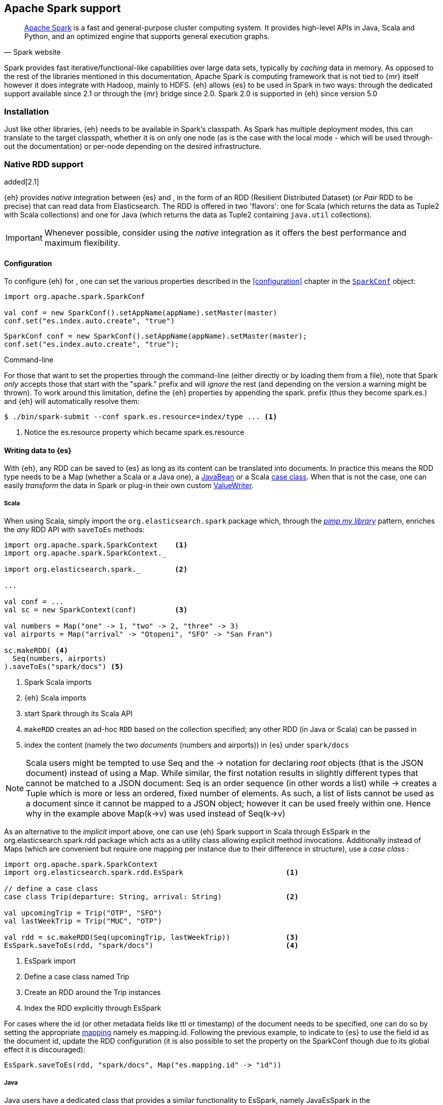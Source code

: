 [[spark]]
== Apache Spark support

[quote, Spark website]
____
http://spark.apache.org[Apache Spark] is a fast and general-purpose cluster computing system. It provides high-level APIs in Java, Scala and Python, and an optimized engine that supports general execution graphs.
____
Spark provides fast iterative/functional-like capabilities over large data sets, typically by _caching_ data in memory. As opposed to the rest of the libraries mentioned in this documentation, Apache Spark is computing framework that is not tied to {mr} itself however it does integrate with Hadoop, mainly to HDFS.
{eh} allows {es} to be used in Spark in two ways: through the dedicated support available since 2.1 or through the {mr} bridge since 2.0. Spark 2.0 is supported in {eh} since version 5.0

[[spark-installation]]
[float]
=== Installation

Just like other libraries, {eh} needs to be available in Spark's classpath. As Spark has multiple deployment modes, this can translate to the target classpath, whether it is on only one node (as is the case with the local mode - which will be used through-out the documentation) or per-node depending on the desired infrastructure.

[[spark-native]]
=== Native RDD support

added[2.1]

{eh} provides _native_ integration between {es} and {sp}, in the form of an +RDD+ (Resilient Distributed Dataset) (or _Pair_ +RDD+ to be precise) that can read data from Elasticsearch. The +RDD+ is offered in two 'flavors': one for Scala (which returns the data as +Tuple2+ with Scala collections) and one for Java (which returns the data as +Tuple2+ containing `java.util` collections).

IMPORTANT: Whenever possible, consider using the _native_ integration as it offers the best performance and maximum flexibility.

[[spark-native-cfg]]
[float]
==== Configuration

To configure {eh} for {sp}, one can set the various properties described in the <<configuration>> chapter in the http://spark.apache.org/docs/1.6.2/programming-guide.html#initializing-spark[`SparkConf`] object:

[source,scala]
----
import org.apache.spark.SparkConf

val conf = new SparkConf().setAppName(appName).setMaster(master)
conf.set("es.index.auto.create", "true")
----

[source,java]
----
SparkConf conf = new SparkConf().setAppName(appName).setMaster(master);
conf.set("es.index.auto.create", "true");
----

.Command-line

For those that want to set the properties through the command-line (either directly or by loading them from a file), note that Spark _only_ accepts those that start with the "spark." prefix and will _ignore_ the rest (and depending on the version a warning might be thrown). To work around this limitation, define the {eh} properties by appending the +spark.+ prefix (thus they become +spark.es.+) and {eh} will automatically resolve them:

[source, bash]
----
$ ./bin/spark-submit --conf spark.es.resource=index/type ... <1>
----

<1> Notice the +es.resource+ property which became +spark.es.resource+

[float]
[[spark-write]]
==== Writing data to {es}

With {eh}, any +RDD+ can be saved to {es} as long as its content can be translated into documents. In practice this means the +RDD+ type needs to be a +Map+ (whether a Scala or a Java one), a http://docs.oracle.com/javase/tutorial/javabeans/[+JavaBean+] or a Scala http://docs.scala-lang.org/tutorials/tour/case-classes.html[case class]. When that is not the case, one can easily _transform_ the data
in Spark or plug-in their own custom <<configuration-serialization,+ValueWriter+>>.

[float]
[[spark-write-scala]]
===== Scala

When using Scala, simply import the `org.elasticsearch.spark` package which, through the http://www.artima.com/weblogs/viewpost.jsp?thread=179766[__pimp my library__] pattern, enriches the  _any_ +RDD+ API with `saveToEs` methods:

[source,scala]
----
import org.apache.spark.SparkContext    <1>
import org.apache.spark.SparkContext._

import org.elasticsearch.spark._        <2>

...

val conf = ...
val sc = new SparkContext(conf)         <3>

val numbers = Map("one" -> 1, "two" -> 2, "three" -> 3)
val airports = Map("arrival" -> "Otopeni", "SFO" -> "San Fran")

sc.makeRDD( <4>
  Seq(numbers, airports)
).saveToEs("spark/docs") <5>
----

<1> Spark Scala imports
<2> {eh} Scala imports
<3> start Spark through its Scala API
<4> `makeRDD` creates an ad-hoc `RDD` based on the collection specified; any other +RDD+ (in Java or Scala) can be passed in
<5> index the content (namely the two _documents_ (numbers and airports)) in {es} under `spark/docs`

NOTE: Scala users might be tempted to use +Seq+ and the +->+ notation for declaring _root_ objects (that is the JSON document) instead of using a +Map+. While similar, the first notation results in slightly different types that cannot be matched to a JSON document: +Seq+ is an order sequence (in other words a list) while +->+ creates a +Tuple+ which is more or less an ordered, fixed number of elements. As such, a list of lists cannot be used as a document since it cannot be mapped to a JSON object; however it can be used freely within one. Hence why in the example above ++Map(k->v)++ was used instead of ++Seq(k->v)++

As an alternative to the _implicit_ import above, one can use {eh} Spark support in Scala through +EsSpark+ in the +org.elasticsearch.spark.rdd+ package which acts as a utility class allowing explicit method invocations. Additionally instead of ++Map++s (which are convenient but require one mapping per instance due to their difference in structure), use a __case class__ :

[source,scala]
----
import org.apache.spark.SparkContext
import org.elasticsearch.spark.rdd.EsSpark                        <1>

// define a case class
case class Trip(departure: String, arrival: String)               <2>

val upcomingTrip = Trip("OTP", "SFO")
val lastWeekTrip = Trip("MUC", "OTP")

val rdd = sc.makeRDD(Seq(upcomingTrip, lastWeekTrip))             <3>
EsSpark.saveToEs(rdd, "spark/docs")                               <4>
----

<1> +EsSpark+ import
<2> Define a case class named +Trip+
<3> Create an +RDD+ around the +Trip+ instances
<4> Index the +RDD+ explicitly through +EsSpark+

For cases where the id (or other metadata fields like +ttl+ or +timestamp+) of the document needs to be specified, one can do so by setting the appropriate <<cfg-mapping, mapping>> namely +es.mapping.id+. Following the previous example, to indicate to {es} to use the field +id+ as the document id, update the +RDD+ configuration (it is also possible to set the property on the +SparkConf+ though due to its global effect it is discouraged):

[source,scala]
----
EsSpark.saveToEs(rdd, "spark/docs", Map("es.mapping.id" -> "id"))
----

[float]
[[spark-write-java]]
===== Java

Java users have a dedicated class that provides a similar functionality to +EsSpark+, namely +JavaEsSpark+ in the +org.elasticsearch.spark.rdd.api.java+ (a package similar to Spark's https://spark.apache.org/docs/1.0.1/api/java/index.html?org/apache/spark/api/java/package-summary.html[Java API]):

[source,java]
----
import org.apache.spark.api.java.JavaSparkContext;                              <1>
import org.apache.spark.api.java.JavaRDD;
import org.apache.spark.SparkConf;

import org.elasticsearch.spark.rdd.api.java.JavaEsSpark;                        <2>
...

SparkConf conf = ...
JavaSparkContext jsc = new JavaSparkContext(conf);                              <3>

Map<String, ?> numbers = ImmutableMap.of("one", 1, "two", 2);                   <4>
Map<String, ?> airports = ImmutableMap.of("OTP", "Otopeni", "SFO", "San Fran");

JavaRDD<Map<String, ?>> javaRDD = jsc.parallelize(ImmutableList.of(numbers, airports));<5>
JavaEsSpark.saveToEs(javaRDD, "spark/docs");                                    <6>
----

<1> Spark Java imports
<2> {eh} Java imports
<3> start Spark through its Java API
<4> to simplify the example, use https://code.google.com/p/guava-libraries/[Guava](a dependency of Spark) +Immutable+* methods for simple +Map+, +List+ creation
<5> create a simple +RDD+ over the two collections; any other +RDD+ (in Java or Scala) can be passed in
<6> index the content (namely the two _documents_ (numbers and airports)) in {es} under `spark/docs`

The code can be further simplified by using Java 5 _static_ imports. Additionally, the +Map+ (who's mapping is dynamic due to its _loose_ structure) can be replaced with a +JavaBean+:

[source,java]
----
public class TripBean implements Serializable {
   private String departure, arrival;

   public TripBean(String departure, String arrival) {
       setDeparture(departure);
       setArrival(arrival);
   }

   public TripBean() {}

   public String getDeparture() { return departure; }
   public String getArrival() { return arrival; }
   public void setDeparture(String dep) { departure = dep; }
   public void setArrival(String arr) { arrival = arr; }
}
----

[source,java]
----
import static org.elasticsearch.spark.rdd.api.java.JavaEsSpark;                <1>
...

TripBean upcoming = new TripBean("OTP", "SFO");
TripBean lastWeek = new TripBean("MUC", "OTP");

JavaRDD<TripBean> javaRDD = jsc.parallelize(
                            ImmutableList.of(upcoming, lastWeek));        <2>
saveToEs(javaRDD, "spark/docs");                                          <3>
----

<1> statically import +JavaEsSpark+
<2> define an +RDD+ containing +TripBean+ instances (+TripBean+ is a +JavaBean+)
<3> call +saveToEs+ method without having to type +JavaEsSpark+ again


Setting the document id (or other metadata fields like +ttl+ or +timestamp+) is similar to its Scala counterpart, though potentially a bit more verbose depending on whether you are using the JDK classes or some other utilities (like Guava):

[source,java]
----
JavaEsSpark.saveToEs(javaRDD, "spark/docs", ImmutableMap.of("es.mapping.id", "id"));
----

[float]
[[spark-write-json]]
==== Writing existing JSON to {es}

For cases where the data in the `RDD` is already in JSON, {eh} allows direct indexing _without_ applying any transformation; the data is taken as is and sent directly to {es}. As such, in this case, {eh} expects either an +RDD+
containing +String+ or byte arrays (+byte[]+/+Array[Byte]+), assuming each entry represents a JSON document. If the +RDD+ does not have the proper signature, the +saveJsonToEs+ methods cannot be applied (in Scala they will not be available).

[float]
[[spark-write-json-scala]]
===== Scala

[source,scala]
----
val json1 = """{"reason" : "business", "airport" : "SFO"}"""      <1>
val json2 = """{"participants" : 5, "airport" : "OTP"}"""

new SparkContext(conf).makeRDD(Seq(json1, json2))
                      .saveJsonToEs("spark/json-trips") <2>
----

<1> example of an entry within the +RDD+ - the JSON is _written_ as is, without any transformation, it should not contains breakline character like \n or \r\n
<2> index the JSON data through the dedicated +saveJsonToEs+ method

[float]
[[spark-write-json-java]]
===== Java

[source,java]
----
String json1 = "{\"reason\" : \"business\",\"airport\" : \"SFO\"}";  <1>
String json2 = "{\"participants\" : 5,\"airport\" : \"OTP\"}";

JavaSparkContext jsc = ...
JavaRDD<String> stringRDD = jsc.parallelize(ImmutableList.of(json1, json2)); <2>
JavaEsSpark.saveJsonToEs(stringRDD, "spark/json-trips");             <3>
----

<1> example of an entry within the +RDD+ - the JSON is _written_ as is, without any transformation, it should not contains breakline character like \n or \r\n
<2> notice the +RDD<String>+ signature
<3> index the JSON data through the dedicated +saveJsonToEs+ method

[float]
[[spark-write-dyn]]
==== Writing to dynamic/multi-resources

For cases when the data being written to {es} needs to be indexed under different buckets (based on the data content) one can use the `es.resource.write` field which accepts a pattern that is resolved from the document content, at runtime. Following the aforementioned <<cfg-multi-writes,media example>>, one could configure it as follows:

[float]
[[spark-write-dyn-scala]]
===== Scala

[source,scala]
----
val game = Map(
  "media_type"->"game", <1>
      "title" -> "FF VI",
       "year" -> "1994")
val book = Map("media_type" -> "book","title" -> "Harry Potter","year" -> "2010")
val cd = Map("media_type" -> "music","title" -> "Surfing With The Alien")

sc.makeRDD(Seq(game, book, cd)).saveToEs("my-collection-{media_type}/doc")  <2>
----

<1> Document _key_ used for splitting the data. Any field can be declared (but make sure it is available in all documents)
<2> Save each object based on its resource pattern, in this example based on +media_type+

For each document/object about to be written, {eh} will extract the +media_type+ field and use its value to determine the target resource.

[float]
[[spark-write-dyn-java]]
===== Java

As expected, things in Java are strikingly similar:

[source,java]
----
Map<String, ?> game =
  ImmutableMap.of("media_type", "game", "title", "FF VI", "year", "1994");
Map<String, ?> book = ...
Map<String, ?> cd = ...

JavaRDD<Map<String, ?>> javaRDD =
                jsc.parallelize(ImmutableList.of(game, book, cd));
saveToEs(javaRDD, "my-collection-{media_type}/doc");  <1>
----

<1> Save each object based on its resource pattern, +media_type+ in this example

[float]
[[spark-write-meta]]
==== Handling document metadata

{es} allows each document to have its own {ref}/mapping-fields.html[metadata]. As explained above, through the various <<cfg-mapping, mapping>> options one can customize these parameters so that their values are extracted from their belonging document. Further more, one can even include/exclude what parts of the data are sent back to {es}. In Spark, {eh} extends this functionality allowing metadata to be supplied _outside_ the document itself through the use of http://spark.apache.org/docs/latest/programming-guide.html#working-with-key-value-pairs[_pair_ ++RDD++s].
In other words, for ++RDD++s containing a key-value tuple, the metadata can be extracted from the key and the value used as the document source.

The metadata is described through the +Metadata+ Java http://docs.oracle.com/javase/tutorial/java/javaOO/enum.html[enum] within +org.elasticsearch.spark.rdd+ package which identifies its type - +id+, +ttl+, +version+, etc...
Thus an +RDD+ keys can be a +Map+ containing the +Metadata+ for each document and its associated values. If +RDD+ key is not of type +Map+, {eh} will consider the object as representing the document id and use it accordingly.
This sounds more complicated than it is, so let us see some examples.

[float]
[[spark-write-meta-scala]]
===== Scala

Pair ++RDD++s, or simply put ++RDD++s with the signature +RDD[(K,V)]+ can take advantage of the +saveToEsWithMeta+ methods that are available either through the _implicit_ import of +org.elasticsearch.spark+ package or +EsSpark+ object.
To manually specify the id for each document, simply pass in the +Object+ (not of type +Map+) in your +RDD+:

[source,scala]
----
val otp = Map("iata" -> "OTP", "name" -> "Otopeni")
val muc = Map("iata" -> "MUC", "name" -> "Munich")
val sfo = Map("iata" -> "SFO", "name" -> "San Fran")

// instance of SparkContext
val sc = ...

val airportsRDD = <1>
  sc.makeRDD(Seq((1, otp), (2, muc), (3, sfo)))  <2>
airportsRDD.saveToEsWithMeta("airports/2015")    <3>
----

<1> +airportsRDD+ is a __key-value__ pair +RDD+; it is created from a +Seq+ of ++tuple++s
<2> The key of each tuple within the +Seq+ represents the _id_ of its associated value/document; in other words, document +otp+ has id +1+, +muc+ +2+ and +sfo+ +3+
<3> Since +airportsRDD+ is a pair +RDD+, it has the +saveToEsWithMeta+ method available. This tells {eh} to pay special attention to the +RDD+ keys and use them as metadata, in this case as document ids. If +saveToEs+ would have been used instead, then {eh} would consider the +RDD+ tuple, that is both the key and the value, as part of the document.

When more than just the id needs to be specified, one should use a +scala.collection.Map+ with keys of type +org.elasticsearch.spark.rdd.Metadata+:

[source,scala]
----
import org.elasticsearch.spark.rdd.Metadata._          <1>

val otp = Map("iata" -> "OTP", "name" -> "Otopeni")
val muc = Map("iata" -> "MUC", "name" -> "Munich")
val sfo = Map("iata" -> "SFO", "name" -> "San Fran")

// metadata for each document
// note it's not required for them to have the same structure
val otpMeta = Map(ID -> 1, TTL -> "3h")                <2>
val mucMeta = Map(ID -> 2, VERSION -> "23")            <3>
val sfoMeta = Map(ID -> 3)                             <4>

// instance of SparkContext
val sc = ...

val airportsRDD = sc.makeRDD( <5>
  Seq((otpMeta, otp), (mucMeta, muc), (sfoMeta, sfo)))
airportsRDD.saveToEsWithMeta("airports/2015") <6>
----

<1> Import the +Metadata+ enum
<2> The metadata used for +otp+ document. In this case, +ID+ with a value of 1 and +TTL+ with a value of +3h+
<3> The metadata used for +muc+ document. In this case, +ID+ with a value of 2 and +VERSION+ with a value of +23+
<4> The metadata used for +sfo+ document. In this case, +ID+ with a value of 3
<5> The metadata and the documents are assembled into a _pair_ +RDD+
<6> The +RDD+ is saved accordingly using the +saveToEsWithMeta+ method

[float]
[[spark-write-meta-java]]
===== Java

In a similar fashion, on the Java side, +JavaEsSpark+ provides +saveToEsWithMeta+ methods that are applied to +JavaPairRDD+ (the equivalent in Java of +RDD[(K,V)]+). Thus to save documents based on their ids one can use:

[source,java]
----
import org.elasticsearch.spark.rdd.api.java.JavaEsSpark;

// data to be saved
Map<String, ?> otp = ImmutableMap.of("iata", "OTP", "name", "Otopeni");
Map<String, ?> jfk = ImmutableMap.of("iata", "JFK", "name", "JFK NYC");

JavaSparkContext jsc = ...

// create a pair RDD between the id and the docs
JavaPairRDD<?, ?> pairRdd = jsc.parallelizePairs(ImmutableList.of( <1>
        new Tuple2<Object, Object>(1, otp),          <2>
        new Tuple2<Object, Object>(2, jfk)));        <3>
JavaEsSpark.saveToEsWithMeta(pairRDD, target);       <4>
----

<1> Create a +JavaPairRDD+ by using Scala +Tuple2+ class wrapped around the document id and the document itself
<2> Tuple for the first document wrapped around the id (+1+) and the doc (+otp+) itself
<3> Tuple for the second document wrapped around the id (+2+) and +jfk+
<4> The +JavaPairRDD+ is saved accordingly using the keys as a id and the values as documents

When more than just the id needs to be specified, one can choose to use a +java.util.Map+ populated with keys of type +org.elasticsearch.spark.rdd.Metadata+:

[source,java]
----
import org.elasticsearch.spark.rdd.api.java.JavaEsSpark;
import org.elasticsearch.spark.rdd.Metadata;          <1>

import static org.elasticsearch.spark.rdd.Metadata.*; <2>

// data to be saved
Map<String, ?> otp = ImmutableMap.of("iata", "OTP", "name", "Otopeni");
Map<String, ?> sfo = ImmutableMap.of("iata", "SFO", "name", "San Fran");

// metadata for each document
// note it's not required for them to have the same structure
Map<Metadata, Object> otpMeta = ImmutableMap.<Metadata, Object>of(ID, 1, TTL, "1d"); <3>
Map<Metadata, Object> sfoMeta = ImmutableMap.<Metadata, Object> of(ID, "2", VERSION, "23"); <4>

JavaSparkContext jsc = ...

// create a pair RDD between the id and the docs
JavaPairRDD<?, ?> pairRdd = jsc.parallelizePairs<(ImmutableList.of(
        new Tuple2<Object, Object>(otpMeta, otp),    <5>
        new Tuple2<Object, Object>(sfoMeta, sfo)));  <6>
JavaEsSpark.saveToEsWithMeta(pairRDD, target);       <7>
----

<1> +Metadata+ +enum+ describing the document metadata that can be declared
<2> static import for the +enum+ to refer to its values in short format (+ID+, +TTL+, etc...)
<3> Metadata for +otp+ document
<4> Metadata for +sfo+ document
<5> Tuple between +otp+ (as the value) and its metadata (as the key)
<6> Tuple associating +sfo+ and its metadata
<7> +saveToEsWithMeta+ invoked over the +JavaPairRDD+ containing documents and their respective metadata

[[spark-read]]
[float]
==== Reading data from {es}

For reading, one should define the {es} +RDD+ that _streams_ data from {es} to Spark.

[float]
[[spark-read-scala]]
===== Scala

Similar to writing, the +org.elasticsearch.spark+ package, enriches the +SparkContext+ API with +esRDD+ methods:

[source,scala]
----
import org.apache.spark.SparkContext    <1>
import org.apache.spark.SparkContext._

import org.elasticsearch.spark._        <2>

...

val conf = ...
val sc = new SparkContext(conf)         <3>

val RDD = sc.esRDD("radio/artists")     <4>
----

<1> Spark Scala imports
<2> {eh} Scala imports
<3> start Spark through its Scala API
<4> a dedicated `RDD` for {es} is created for index `radio/artists`

The method can be overloaded to specify an additional query or even a configuration `Map` (overriding `SparkConf`):

[source,scala]
----
...
import org.elasticsearch.spark._

...
val conf = ...
val sc = new SparkContext(conf)

sc.esRDD("radio/artists", "?q=me*") <1>
----

<1> create an `RDD` streaming all the documents matching `me*` from index `radio/artists`

The documents from {es} are returned, by default, as a +Tuple2+ containing as the first element the document id and the second element the actual document represented through Scala http://docs.scala-lang.org/overviews/collections/overview.html[collections], namely one `Map[String, Any]`where the keys represent the field names and the value their respective values.

[float]
[[spark-read-java]]
===== Java

Java users have a dedicated `JavaPairRDD` that works the same as its Scala counterpart however the returned +Tuple2+ values (or second element) returns the documents as native, `java.util` collections.

[source,java]
----
import org.apache.spark.api.java.JavaSparkContext;               <1>
import org.elasticsearch.spark.rdd.api.java.JavaEsSpark;             <2>
...

SparkConf conf = ...
JavaSparkContext jsc = new JavaSparkContext(conf);               <3>

JavaPairRDD<String, Map<String, Object>> esRDD =
                        JavaEsSpark.esRDD(jsc, "radio/artists"); <4>
----

<1> Spark Java imports
<2> {eh} Java imports
<3> start Spark through its Java API
<4> a dedicated `JavaPairRDD` for {es} is created for index `radio/artists`

In a similar fashion one can use the overloaded `esRDD` methods to specify a query or pass a `Map` object for advanced configuration.
Let us see how this looks, but this time around using http://docs.oracle.com/javase/1.5.0/docs/guide/language/static-import.html[Java static imports]. Further more, let us discard the documents ids and retrieve only the +RDD+ values:

[source,java]
----
import static org.elasticsearch.spark.rdd.api.java.JavaEsSpark.*;   <1>

...
JavaRDD<Map<String, Object>> rdd =
        esRDD(jsc, "radio/artists", "?q=me*")  <2>
            .values(); <3>
----

<1> statically import `JavaEsSpark` class
<2> create an `RDD` streaming all the documents starting with `me` from index `radio/artists`. Note the method does not have to be fully qualified due to the static import
<3> return only _values_ of the +PairRDD+ - hence why the result is of type +JavaRDD+ and _not_ +JavaPairRDD+

By using the `JavaEsSpark` API, one gets a hold of Spark's dedicated `JavaPairRDD` which are better suited in Java environments than the base `RDD` (due to its Scala
signatures). Moreover, the dedicated +RDD+ returns {es} documents as proper Java collections so one does not have to deal with Scala collections (which
is typically the case with ++RDD++s). This is particularly powerful when using Java 8, which we strongly recommend as its
http://docs.oracle.com/javase/tutorial/java/javaOO/lambdaexpressions.html[lambda expressions] make collection processing _extremely_ concise.

To wit, let us assume one wants to filter the documents from the +RDD+ and return only those that contain a value that contains +mega+ (please ignore the fact one can and should do the filtering directly through {es}).

In versions prior to Java 8, the code would look something like this:
[source, java]
----
JavaRDD<Map<String, Object>> esRDD =
                        esRDD(jsc, "radio/artists", "?q=me*").values();
JavaRDD<Map<String, Object>> filtered = esRDD.filter(
    new Function<Map<String, Object>, Boolean>() {
      @Override
      public Boolean call(Map<String, Object> map) throws Exception {
          returns map.contains("mega");
      }
    });
----

with Java 8, the filtering becomes a one liner:

[source,java]
----
JavaRDD<Map<String, Object>> esRDD =
                        esRDD(jsc, "radio/artists", "?q=me*").values();
JavaRDD<Map<String, Object>> filtered = esRDD.filter(doc ->
                                                doc.contains("mega"));
----

[[spark-read-json]]
[float]
===== Reading data in JSON format

In case where the results from {es} need to be in JSON format (typically to be sent down the wire to some other system), one can use the dedicated +esJsonRDD+ methods. In this case, the connector will return the documents content as it is received from {es} without any processing as an ++RDD[(String, String)]++ in Scala or ++JavaPairRDD[String, String]++ in Java with the keys representing the document id and the value its actual content in JSON format.

[[spark-type-conversion]]
[float]
==== Type conversion

IMPORTANT: When dealing with multi-value/array fields, please see <<mapping-multi-values, this>> section and in particular <<cfg-field-info, these>> configuration options.
IMPORTANT: If automatic index creation is used, please review <<auto-mapping-type-loss,this>> section for more information.

{eh} automatically converts Spark built-in types to {es} {ref}/mapping-types.html[types] (and back) as shown in the table below:

.Scala Types Conversion Table

[cols="^,^",options="header"]
|===
| Scala type | {es} type

| `None`            | `null`
| `Unit`            | `null`
| `Nil`             | empty `array`
| `Some[T]`         | `T` according to the table
| `Map`             | `object`
| `Traversable`     | `array`
| __case class__    | `object` (see `Map`)
| `Product`         | `array`

|===

in addition, the following _implied_ conversion applies for Java types:

.Java Types Conversion Table

[cols="^,^",options="header"]
|===
| Java type | {es} type

| `null`                | `null`
| `String`              | `string`
| `Boolean`             | `boolean`
| `Byte`                | `byte`
| `Short`               | `short`
| `Integer`             | `int`
| `Long`                | `long`
| `Double`              | `double`
| `Float`               | `float`
| `Number`              | `float` or `double` (depending on size)
| `java.util.Calendar`  | `date`  (`string` format)
| `java.util.Date`      | `date`  (`string` format)
| `java.util.Timestamp` | `date`  (`string` format)
| `byte[]`              | `string` (BASE64)
| `Object[]`            | `array`
| `Iterable`            | `array`
| `Map`                 | `object`
| __Java Bean__         | `object` (see `Map`)

|===

The conversion is done as a _best_ effort; built-in Java and Scala types are guaranteed to be properly converted, however there are no guarantees for user types whether in Java or Scala. As mentioned in the tables above, when a `case` class is encountered in Scala or `JavaBean` in Java, the converters will try to +unwrap+ its content and save it as an `object`. Note this works only for top-level user objects - if the user object has other user objects nested in, the conversion is likely to fail since the converter does not perform nested +unwrapping+.
This is done on purpose since the converter has to _serialize_ and _deserialize_ the data and user types introduce ambiguity due to data loss; this can be addressed through some type of mapping however that takes the project way too close to the realm of ORMs and arguably introduces too much complexity for little to no gain; thanks to the processing functionality in Spark and the plugability in {eh} one can easily transform objects into other types, if needed with minimal effort and maximum control.

.Geo types

It is worth mentioning that rich data types available only in {es}, such as https://www.elastic.co/guide/en/elasticsearch/reference/2.1/geo-point.html[+GeoPoint+] or https://www.elastic.co/guide/en/elasticsearch/reference/2.1/geo-shape.html[+GeoShape+] are supported by converting their structure into the primitives available in the table above. 
For example, based on its storage a +geo_point+ might be returned as a +String+ or a +Traversable+.

[[spark-streaming]]
=== Spark Streaming support

added[5.0]

[quote, Spark website]
____
http://spark.apache.org/streaming/[Spark Streaming] is an extension of the core Spark API that enables scalable, high-throughput, fault-tolerant stream processing of live data streams.
____

Spark Streaming is an extension on top of the core Spark functionality that allows near real time processing of stream data. Spark Streaming works around the idea of ++DStream++s, or _Discretized Streams_. +DStreams+ operate by collecting newly arrived records into a small +RDD+ and executing it. This repeats every few seconds with a new +RDD+ in a process called _microbatching_. The +DStream+ api includes many of the same processing operations as the +RDD+ api, plus a few other streaming specific methods. {eh} provides native integration with Spark Streaming as of version 5.0.

When using the {eh} Spark Streaming support, {es} can be targeted as an output location to index data into from a Spark Streaming job in the same way that one might persist the results from an +RDD+. Though, unlike ++RDD++s, you are unable to read data out of {es} using a +DStream+ due to the continuous nature of it.

IMPORTANT: Spark Streaming support provides special optimizations to allow for conservation of network resources on Spark executors when running jobs with very small processing windows. For this reason, one should prefer to use this integration instead of invoking +saveToEs+ on ++RDD++s returned from the +foreachRDD+ call on +DStream+.

[float]
[[spark-streaming-write]]
==== Writing +DStream+ to {es}
Like ++RDD++s, any +DStream+ can be saved to {es} as long as its content can be translated into documents. In practice this means the +DStream+ type needs to be a +Map+ (either a Scala or a Java one), a http://docs.oracle.com/javase/tutorial/javabeans/[+JavaBean+] or a Scala http://docs.scala-lang.org/tutorials/tour/case-classes.html[case class]. When that is not the case, one can easily _transform_ the data
in Spark or plug-in their own custom <<configuration-serialization,+ValueWriter+>>.

[float]
[[spark-streaming-write-scala]]
===== Scala

When using Scala, simply import the `org.elasticsearch.spark.streaming` package which, through the http://www.artima.com/weblogs/viewpost.jsp?thread=179766[__pimp my library__] pattern, enriches the +DStream+ API with `saveToEs` methods:

[source,scala]
----
import org.apache.spark.SparkContext
import org.apache.spark.SparkContext._               <1>
import org.apache.spark.streaming.StreamingContext
import org.apache.spark.streaming.StreamingContext._

import org.elasticsearch.spark.streaming._           <2>

...

val conf = ...
val sc = new SparkContext(conf)                      <3>
val ssc = new StreamingContext(sc, Seconds(1))       <4>

val numbers = Map("one" -> 1, "two" -> 2, "three" -> 3)
val airports = Map("arrival" -> "Otopeni", "SFO" -> "San Fran")

val rdd = sc.makeRDD(Seq(numbers, airports))
val microbatches = mutable.Queue(rdd)                <5>

ssc.queueStream(microbatches).saveToEs("spark/docs") <6>

ssc.start()
ssc.awaitTermination() <7>
----

<1> Spark and Spark Streaming Scala imports
<2> {eh} Spark Streaming imports
<3> start Spark through its Scala API
<4> start SparkStreaming context by passing it the SparkContext. The microbatches will be processed every second.
<5> `makeRDD` creates an ad-hoc `RDD` based on the collection specified; any other +RDD+ (in Java or Scala) can be passed in. Create a queue of `RDD`s to signify the microbatches to perform.
<6> Create a `DStream` out of the `RDD`s and index the content (namely the two _documents_ (numbers and airports)) in {es} under `spark/docs`
<7> Start the spark Streaming Job and wait for it to eventually finish.

As an alternative to the _implicit_ import above, one can use {eh} Spark Streaming support in Scala through +EsSparkStreaming+ in the +org.elasticsearch.spark.streaming+ package which acts as a utility class allowing explicit method invocations. Additionally instead of ++Map++s (which are convenient but require one mapping per instance due to their difference in structure), use a __case class__ :

[source,scala]
----
import org.apache.spark.SparkContext
import org.elasticsearch.spark.streaming.EsSparkStreaming         <1>

// define a case class
case class Trip(departure: String, arrival: String)               <2>

val upcomingTrip = Trip("OTP", "SFO")
val lastWeekTrip = Trip("MUC", "OTP")

val rdd = sc.makeRDD(Seq(upcomingTrip, lastWeekTrip))
val microbatches = mutable.Queue(rdd)                             <3>
val dstream = ssc.queueStream(microbatches)

EsSparkStreaming.saveToEs(dstream, "spark/docs")                  <4>

ssc.start()                                                       <5>
----

<1> +EsSparkStreaming+ import
<2> Define a case class named +Trip+
<3> Create a +DStream+ around the +RDD+ of +Trip+ instances
<4> Configure the +DStream+ to be indexed explicitly through +EsSparkStreaming+
<5> Start the streaming process

IMPORTANT: Once a SparkStreamingContext is started, no new ++DStream++s can be added or configured. Once a context has stopped, it cannot be restarted. There can only be one active SparkStreamingContext at a time per JVM. Also note that when stopping a SparkStreamingContext programmatically, it stops the underlying SparkContext unless instructed not to.

For cases where the id (or other metadata fields like +ttl+ or +timestamp+) of the document needs to be specified, one can do so by setting the appropriate <<cfg-mapping, mapping>> namely +es.mapping.id+. Following the previous example, to indicate to {es} to use the field +id+ as the document id, update the +DStream+ configuration (it is also possible to set the property on the +SparkConf+ though due to its global effect it is discouraged):

[source,scala]
----
EsSparkStreaming.saveToEs(dstream, "spark/docs", Map("es.mapping.id" -> "id"))
----


[float]
[[spark-streaming-write-java]]
===== Java

Java users have a dedicated class that provides a similar functionality to +EsSparkStreaming+, namely +JavaEsSparkStreaming+ in the package +org.elasticsearch.spark.streaming.api.java+ (a package similar to Spark's https://spark.apache.org/docs/1.6.1/api/java/index.html?org/apache/spark/streaming/api/java/package-summary.html[Java API]):

[source,java]
----
import org.apache.spark.api.java.JavaSparkContext;
import org.apache.spark.api.java.JavaRDD;
import org.apache.spark.SparkConf;                                              <1>
import org.apache.spark.streaming.api.java.JavaStreamingContext;
import org.apache.spark.streaming.api.java.JavaDStream;

import org.elasticsearch.spark.streaming.api.java.JavaEsSparkStreaming;         <2>
...

SparkConf conf = ...
JavaSparkContext jsc = new JavaSparkContext(conf);                              <3>
JavaStreamingContext jssc = new JavaSparkStreamingContext(jsc, Seconds.apply(1));

Map<String, ?> numbers = ImmutableMap.of("one", 1, "two", 2);                   <4>
Map<String, ?> airports = ImmutableMap.of("OTP", "Otopeni", "SFO", "San Fran");

JavaRDD<Map<String, ?>> javaRDD = jsc.parallelize(ImmutableList.of(numbers, airports));
Queue<JavaRDD<Map<String, ?>>> microbatches = new LinkedList<>();
microbatches.add(javaRDD);                                                      <5>
JavaDStream<Map<String, ?>> javaDStream = jssc.queueStream(microbatches);

JavaEsSparkStreaming.saveToEs(javaDStream, "spark/docs");                       <6>

jssc.start()                                                                    <7>
----

<1> Spark and Spark Streaming Java imports
<2> {eh} Java imports
<3> start Spark and Spark Streaming through its Java API. The microbatches will be processed every second.
<4> to simplify the example, use https://code.google.com/p/guava-libraries/[Guava](a dependency of Spark) +Immutable+* methods for simple +Map+, +List+ creation
<5> create a simple +DStream+ over the microbatch; any other ++RDD++s (in Java or Scala) can be passed in
<6> index the content (namely the two _documents_ (numbers and airports)) in {es} under `spark/docs`
<7> execute the streaming job.

The code can be further simplified by using Java 5 _static_ imports. Additionally, the +Map+ (who's mapping is dynamic due to its _loose_ structure) can be replaced with a +JavaBean+:

[source,java]
----
public class TripBean implements Serializable {
   private String departure, arrival;

   public TripBean(String departure, String arrival) {
       setDeparture(departure);
       setArrival(arrival);
   }

   public TripBean() {}

   public String getDeparture() { return departure; }
   public String getArrival() { return arrival; }
   public void setDeparture(String dep) { departure = dep; }
   public void setArrival(String arr) { arrival = arr; }
}
----

[source,java]
----
import static org.elasticsearch.spark.rdd.api.java.JavaEsSparkStreaming;  <1>
...

TripBean upcoming = new TripBean("OTP", "SFO");
TripBean lastWeek = new TripBean("MUC", "OTP");

JavaRDD<TripBean> javaRDD = jsc.parallelize(ImmutableList.of(upcoming, lastWeek));
Queue<JavaRDD<TripBean>> microbatches = new LinkedList<JavaRDD<TripBean>>();
microbatches.add(javaRDD);
JavaDStream<TripBean> javaDStream = jssc.queueStream(microbatches);       <2>

saveToEs(javaDStream, "spark/docs");                                          <3>

jssc.start()                                                              <4>
----

<1> statically import +JavaEsSparkStreaming+
<2> define a +DStream+ containing +TripBean+ instances (+TripBean+ is a +JavaBean+)
<3> call +saveToEs+ method without having to type +JavaEsSparkStreaming+ again
<4> run that Streaming job


Setting the document id (or other metadata fields like +ttl+ or +timestamp+) is similar to its Scala counterpart, though potentially a bit more verbose depending on whether you are using the JDK classes or some other utilities (like Guava):

[source,java]
----
JavaEsSparkStreaming.saveToEs(javaDStream, "spark/docs", ImmutableMap.of("es.mapping.id", "id"));
----

[float]
[[spark-streaming-write-json]]
==== Writing Existing JSON to {es}

For cases where the data being streamed by the `DStream` is already serialized as JSON, {eh} allows direct indexing _without_ applying any transformation; the data is taken as is and sent directly to {es}. As such, in this case, {eh} expects either a +DStream+ containing +String+ or byte arrays (+byte[]+/+Array[Byte]+), assuming each entry represents a JSON document. If the +DStream+ does not have the proper signature, the +saveJsonToEs+ methods cannot be applied (in Scala they will not be available).


[float]
[[spark-streaming-write-json-scala]]
===== Scala

[source,scala]
----
val json1 = """{"reason" : "business", "airport" : "SFO"}"""      <1>
val json2 = """{"participants" : 5, "airport" : "OTP"}"""

val sc = new SparkContext(conf)
val ssc = new StreamingContext(sc, Seconds(1))

val rdd = sc.makeRDD(Seq(json1, json2))
val microbatch = mutable.Queue(rdd)
ssc.queueStream(microbatch).saveJsonToEs("spark/json-trips")      <2>

ssc.start()                                                       <3>
----

<1> example of an entry within the +DStream+ - the JSON is _written_ as is, without any transformation
<2> configure the stream to index the JSON data through the dedicated +saveJsonToEs+ method
<3> start the streaming job

[float]
[[spark-streaming-write-json-java]]
===== Java

[source,java]
----
String json1 = "{\"reason\" : \"business\",\"airport\" : \"SFO\"}";  <1>
String json2 = "{\"participants\" : 5,\"airport\" : \"OTP\"}";

JavaSparkContext jsc = ...
JavaStreamingContext jssc = ...
JavaRDD<String> stringRDD = jsc.parallelize(ImmutableList.of(json1, json2));
Queue<JavaRDD<String>> microbatches = new LinkedList<JavaRDD<String>>();      <2>
microbatches.add(stringRDD);
JavaDStream<String> stringDStream = jssc.queueStream(microbatches);  <3>

JavaEsSparkStreaming.saveJsonToEs(stringRDD, "spark/json-trips");    <4>

jssc.start()                                                         <5>
----

<1> example of an entry within the +DStream+ - the JSON is _written_ as is, without any transformation
<2> creating an +RDD+, placing it into a queue, and creating a +DStream+ out of the queued ++RDD++s, treating each as a microbatch.
<3> notice the +JavaDStream<String>+ signature
<4> configure stream to index the JSON data through the dedicated +saveJsonToEs+ method
<5> launch stream job

[float]
[[spark-streaming-write-dyn]]
==== Writing to dynamic/multi-resources

For cases when the data being written to {es} needs to be indexed under different buckets (based on the data content) one can use the `es.resource.write` field which accepts a pattern that is resolved from the document content, at runtime. Following the aforementioned <<cfg-multi-writes,media example>>, one could configure it as follows:

[float]
[[spark-streaming-write-dyn-scala]]
===== Scala

[source,scala]
----
val game = Map(
  "media_type" -> "game", <1>
       "title" -> "FF VI",
        "year" -> "1994")
val book = Map("media_type" -> "book","title" -> "Harry Potter","year" -> "2010")
val cd = Map("media_type" -> "music","title" -> "Surfing With The Alien")

val batch = sc.makeRDD(Seq(game, book, cd))
val microbatches = mutable.Queue(batch)
ssc.queueStream(microbatches).saveToEs("my-collection-{media_type}/doc")  <2>
ssc.start()
----

<1> Document _key_ used for splitting the data. Any field can be declared (but make sure it is available in all documents)
<2> Save each object based on its resource pattern, in this example based on +media_type+

For each document/object about to be written, {eh} will extract the +media_type+ field and use its value to determine the target resource.

[float]
[[spark-streaming-write-dyn-java]]
===== Java

As expected, things in Java are strikingly similar:

[source,java]
----
Map<String, ?> game =
  ImmutableMap.of("media_type", "game", "title", "FF VI", "year", "1994");
Map<String, ?> book = ...
Map<String, ?> cd = ...

JavaRDD<Map<String, ?>> javaRDD =
                jsc.parallelize(ImmutableList.of(game, book, cd));
Queue<JavaRDD<Map<String, ?>>> microbatches = ...
JavaDStream<Map<String, ?>> javaDStream =
                jssc.queueStream(microbatches);

saveToEs(javaDStream, "my-collection-{media_type}/doc");  <1>
jssc.start();
----

<1> Save each object based on its resource pattern, +media_type+ in this example

[float]
[[spark-streaming-write-meta]]
==== Handling document metadata

{es} allows each document to have its own {ref}/mapping-fields.html[metadata]. As explained above, through the various <<cfg-mapping, mapping>> options one can customize these parameters so that their values are extracted from their belonging document. Further more, one can even include/exclude what parts of the data are sent back to {es}. In Spark, {eh} extends this functionality allowing metadata to be supplied _outside_ the document itself through the use of http://spark.apache.org/docs/latest/programming-guide.html#working-with-key-value-pairs[_pair_ ++RDD++s].

This is no different in Spark Streaming. For ++DStreams++s containing a key-value tuple, the metadata can be extracted from the key and the value used as the document source.

The metadata is described through the +Metadata+ Java http://docs.oracle.com/javase/tutorial/java/javaOO/enum.html[enum] within +org.elasticsearch.spark.rdd+ package which identifies its type - +id+, +ttl+, +version+, etc...
Thus a +DStream+'s keys can be a +Map+ containing the +Metadata+ for each document and its associated values. If the +DStream+ key is not of type +Map+, {eh} will consider the object as representing the document id and use it accordingly.
This sounds more complicated than it is, so let us see some examples.

[float]
[[spark-streaming-write-meta-scala]]
===== Scala

Pair ++DStreams++s, or simply put ++DStreams++s with the signature +DStream[(K,V)]+ can take advantage of the +saveToEsWithMeta+ methods that are available either through the _implicit_ import of +org.elasticsearch.spark.streaming+ package or +EsSparkStreaming+ object.
To manually specify the id for each document, simply pass in the +Object+ (not of type +Map+) in your +DStream+:

[source,scala]
----
val otp = Map("iata" -> "OTP", "name" -> "Otopeni")
val muc = Map("iata" -> "MUC", "name" -> "Munich")
val sfo = Map("iata" -> "SFO", "name" -> "San Fran")

// instance of SparkContext
val sc = ...
// instance of StreamingContext
val ssc = ...

val airportsRDD = <1>
  sc.makeRDD(Seq((1, otp), (2, muc), (3, sfo)))  <2>
val microbatches = mutable.Queue(airportsRDD)

ssc.queueStream(microbatches)        <3>
  .saveToEsWithMeta("airports/2015") <4>
ssc.start()
----

<1> +airportsRDD+ is a __key-value__ pair +RDD+; it is created from a +Seq+ of ++tuple++s
<2> The key of each tuple within the +Seq+ represents the _id_ of its associated value/document; in other words, document +otp+ has id +1+, +muc+ +2+ and +sfo+ +3+
<3> We construct a +DStream+ which inherits the type signature of the +RDD+
<4> Since the resulting +DStream+ is a pair +DStream+, it has the +saveToEsWithMeta+ method available. This tells {eh} to pay special attention to the +DStream+ keys and use them as metadata, in this case as document ids. If +saveToEs+ would have been used instead, then {eh} would consider the +DStream+ tuple, that is both the key and the value, as part of the document.

When more than just the id needs to be specified, one should use a +scala.collection.Map+ with keys of type +org.elasticsearch.spark.rdd.Metadata+:

[source,scala]
----
import org.elasticsearch.spark.rdd.Metadata._          <1>

val otp = Map("iata" -> "OTP", "name" -> "Otopeni")
val muc = Map("iata" -> "MUC", "name" -> "Munich")
val sfo = Map("iata" -> "SFO", "name" -> "San Fran")

// metadata for each document
// note it's not required for them to have the same structure
val otpMeta = Map(ID -> 1, TTL -> "3h")                <2>
val mucMeta = Map(ID -> 2, VERSION -> "23")            <3>
val sfoMeta = Map(ID -> 3)                             <4>

// instance of SparkContext
val sc = ...
// instance of StreamingContext
val ssc = ...

val airportsRDD = sc.makeRDD( <5>
  Seq((otpMeta, otp), (mucMeta, muc), (sfoMeta, sfo)))
val microbatches = mutable.Queue(airportsRDD)

ssc.queueStream(microbatches)        <6>
  .saveToEsWithMeta("airports/2015") <7>
ssc.start()
----

<1> Import the +Metadata+ enum
<2> The metadata used for +otp+ document. In this case, +ID+ with a value of 1 and +TTL+ with a value of +3h+
<3> The metadata used for +muc+ document. In this case, +ID+ with a value of 2 and +VERSION+ with a value of +23+
<4> The metadata used for +sfo+ document. In this case, +ID+ with a value of 3
<5> The metadata and the documents are assembled into a _pair_ +RDD+
<6> The +DStream+ inherits the signature from the +RDD+, becoming a pair +DStream+
<7> The +DStream+ is configured to index the data accordingly using the +saveToEsWithMeta+ method

[float]
[[spark-streaming-write-meta-java]]
===== Java

In a similar fashion, on the Java side, +JavaEsSparkStreaming+ provides +saveToEsWithMeta+ methods that are applied to +JavaPairDStream+ (the equivalent in Java of +DStream[(K,V)]+).

This tends to involve a little more work due to the Java API's limitations. For instance, you cannot create a +JavaPairDStream+ directly from a queue of ++JavaPairRDD++s. Instead, you must create a regular +JavaDStream+ of +Tuple2+ objects and convert the +JavaDStream+ into a +JavaPairDStream+. This sounds complex, but it's a simple work around for a limitation of the API.

First, we'll create a pair function, that takes a +Tuple2+ object in, and returns it right back to the framework:
[source,java]
----
public static class ExtractTuples implements PairFunction<Tuple2<Object, Object>, Object, Object>, Serializable {
    @Override
    public Tuple2<Object, Object> call(Tuple2<Object, Object> tuple2) throws Exception {
        return tuple2;
    }
}
----

Then we'll apply the pair function to a +JavaDStream+ of ++Tuple2++s to create a +JavaPairDStream+ and save it:

[source,java]
----
import org.elasticsearch.spark.streaming.api.java.JavaEsSparkStreaming;

// data to be saved
Map<String, ?> otp = ImmutableMap.of("iata", "OTP", "name", "Otopeni");
Map<String, ?> jfk = ImmutableMap.of("iata", "JFK", "name", "JFK NYC");

JavaSparkContext jsc = ...
JavaStreamingContext jssc = ...

// create an RDD of between the id and the docs
JavaRDD<Tuple2<?, ?>> rdd = jsc.parallelize(         <1>
      ImmutableList.of(
        new Tuple2<Object, Object>(1, otp),          <2>
        new Tuple2<Object, Object>(2, jfk)));        <3>

Queue<JavaRDD<Tuple2<?, ?>>> microbatches = ...
JavaDStream<Tuple2<?, ?>> dStream = jssc.queueStream(microbatches); <4>

JavaPairDStream<?, ?> pairDStream = dstream.mapToPair(new ExtractTuples()); <5>

JavaEsSparkStreaming.saveToEsWithMeta(pairDStream, target);       <6>
jssc.start();
----

<1> Create a regular +JavaRDD+ of Scala ++Tuple2++s wrapped around the document id and the document itself
<2> Tuple for the first document wrapped around the id (+1+) and the doc (+otp+) itself
<3> Tuple for the second document wrapped around the id (+2+) and +jfk+
<4> Assemble a regular +JavaDStream+ out of the tuple +RDD+
<5> Transform the +JavaDStream+ into a +JavaPairDStream+ by passing our +Tuple2+ identity function to the +mapToPair+ method. This will allow the type to be converted to a +JavaPairDStream+. This function could be replaced by anything in your job that would extract both the id and the document to be indexed from a single entry.
<6> The +JavaPairRDD+ is configured to index the data accordingly using the keys as a id and the values as documents

When more than just the id needs to be specified, one can choose to use a +java.util.Map+ populated with keys of type +org.elasticsearch.spark.rdd.Metadata+. We'll use the same typing trick to repack the +JavaDStream+ as a +JavaPairDStream+:

[source,java]
----
import org.elasticsearch.spark.streaming.api.java.JavaEsSparkStreaming;
import org.elasticsearch.spark.rdd.Metadata;          <1>

import static org.elasticsearch.spark.rdd.Metadata.*; <2>

// data to be saved
Map<String, ?> otp = ImmutableMap.of("iata", "OTP", "name", "Otopeni");
Map<String, ?> sfo = ImmutableMap.of("iata", "SFO", "name", "San Fran");

// metadata for each document
// note it's not required for them to have the same structure
Map<Metadata, Object> otpMeta = ImmutableMap.<Metadata, Object>of(ID, 1, TTL, "1d"); <3>
Map<Metadata, Object> sfoMeta = ImmutableMap.<Metadata, Object> of(ID, "2", VERSION, "23"); <4>

JavaSparkContext jsc = ...

// create a pair RDD between the id and the docs
JavaRDD<Tuple2<?, ?>> pairRdd = jsc.parallelize<(ImmutableList.of(
        new Tuple2<Object, Object>(otpMeta, otp),    <5>
        new Tuple2<Object, Object>(sfoMeta, sfo)));  <6>

Queue<JavaRDD<Tuple2<?, ?>>> microbatches = ...
JavaDStream<Tuple2<?, ?>> dStream = jssc.queueStream(microbatches); <7>

JavaPairDStream<?, ?> pairDStream = dstream.mapToPair(new ExtractTuples()) <8>

JavaEsSparkStreaming.saveToEsWithMeta(pairDStream, target);       <9>
jssc.start();
----

<1> +Metadata+ +enum+ describing the document metadata that can be declared
<2> static import for the +enum+ to refer to its values in short format (+ID+, +TTL+, etc...)
<3> Metadata for +otp+ document
<4> Metadata for +sfo+ document
<5> Tuple between +otp+ (as the value) and its metadata (as the key)
<6> Tuple associating +sfo+ and its metadata
<7> Create a +JavaDStream+ out of the +JavaRDD+
<8> Repack the +JavaDStream+ into a +JavaPairDStream+ by mapping the +Tuple2+ identity function over it.
<9> +saveToEsWithMeta+ invoked over the +JavaPairDStream+ containing documents and their respective metadata

[float]
[[spark-streaming-type-conversion]]
==== Spark Streaming Type Conversion

The {eh} Spark Streaming support leverages the same type mapping as the regular Spark type mapping. The mappings are repeated here for consistency:

.Scala Types Conversion Table

[cols="^,^",options="header"]
|===
| Scala type | {es} type

| `None`            | `null`
| `Unit`            | `null`
| `Nil`             | empty `array`
| `Some[T]`         | `T` according to the table
| `Map`             | `object`
| `Traversable`     | `array`
| __case class__    | `object` (see `Map`)
| `Product`         | `array`

|===

in addition, the following _implied_ conversion applies for Java types:

.Java Types Conversion Table

[cols="^,^",options="header"]
|===
| Java type | {es} type

| `null`                | `null`
| `String`              | `string`
| `Boolean`             | `boolean`
| `Byte`                | `byte`
| `Short`               | `short`
| `Integer`             | `int`
| `Long`                | `long`
| `Double`              | `double`
| `Float`               | `float`
| `Number`              | `float` or `double` (depending on size)
| `java.util.Calendar`  | `date`  (`string` format)
| `java.util.Date`      | `date`  (`string` format)
| `java.util.Timestamp` | `date`  (`string` format)
| `byte[]`              | `string` (BASE64)
| `Object[]`            | `array`
| `Iterable`            | `array`
| `Map`                 | `object`
| __Java Bean__         | `object` (see `Map`)

|===

.Geo types

It is worth re-mentioning that rich data types available only in {es}, such as https://www.elastic.co/guide/en/elasticsearch/reference/2.1/geo-point.html[+GeoPoint+] or https://www.elastic.co/guide/en/elasticsearch/reference/2.1/geo-shape.html[+GeoShape+] are supported by converting their structure into the primitives available in the table above.
For example, based on its storage a +geo_point+ might be returned as a +String+ or a +Traversable+.

[[spark-sql]]
=== Spark SQL support

added[2.1]

[quote, Spark website]
____
http://spark.apache.org/sql/[Spark SQL] is a Spark module for structured data processing. It provides a programming abstraction called DataFrames and can also act as distributed SQL query engine.
____

On top of the core Spark support, {eh} also provides integration with Spark SQL. In other words, {es} becomes a _native_ source for Spark SQL so that data can be indexed and queried from Spark SQL _transparently_.

IMPORTANT: Spark SQL works with _structured_ data - in other words, all entries are expected to have the _same_ structure (same number of fields, of the same type and name). Using unstructured data (documents with different
structures) is _not_ supported and will cause problems. For such cases, use ++PairRDD++s.

[float]
[[spark-sql-versions]]
==== Supported Spark SQL versions

Spark SQL while becoming a mature component, is still going through significant changes between releases. Spark SQL became a stable component in version 1.3, however it is https://spark.apache.org/docs/latest/sql-programming-guide.html#migration-guide[*not* backwards compatible] with the previous releases. Further more Spark 2.0 introduced significant changed which broke backwards compatibility, through
the `Dataset` API.
{eh} supports both version Spark SQL 1.3-1.6 and Spark SQL 2.0 through two different jars:
+elasticsearch-spark-1.x-<version>.jar+ and +elasticsearch-hadoop-<version>.jar+ support Spark SQL 1.3-1.6 (or higher) while +elasticsearch-spark-2.0-<version>.jar+ supports Spark SQL 2.0. 
In other words, unless you are using Spark 2.0, use +elasticsearch-spark-1.x-<version>.jar+
 
Spark SQL support is available under +org.elasticsearch.spark.sql+ package.

.API differences
From the {eh} user perspectives, the differences between Spark SQL 1.3-1.6 and Spark 2.0 are fairly consolidated. This http://spark.apache.org/docs/2.0.0/sql-programming-guide.html#upgrading-from-spark-sql-16-to-20[document] describes at length the differences which are briefly mentioned below:

+DataFrame+ vs +Dataset+:: The core unit of Spark SQL in 1.3+ is a +DataFrame+. This API remains in Spark 2.0 however underneath it is based on a `Dataset`
Unified API vs dedicated Java/Scala APIs:: In Spark SQL 2.0, the APIs are further http://spark.apache.org/docs/2.0.0/sql-programming-guide.html#datasets-and-dataframes[unified] by introducing `SparkSession` and by using the same backing code for both `Dataset`s, `DataFrame`s and `RDD`s.

As conceptually, a `DataFrame` is a `Dataset[Row]`, the documentation below will focus on Spark SQL 1.3-1.6.

[float]
[[spark-sql-write]]
==== Writing +DataFrame+ (Spark SQL 1.3+) to {es}

With {eh}, ++DataFrame++s (or any `Dataset` for that matter) can be indexed to {es}.

[float]
[[spark-sql-write-scala]]
===== Scala

In Scala, simply import +org.elasticsearch.spark.sql+ package which enriches the given +DataFrame+ class with +saveToEs+ methods; while these have the same signature as the +org.elasticsearch.spark+ package, they are designed for +DataFrame+ implementations:

[source,scala]
----
// reusing the example from Spark SQL documentation

import org.apache.spark.sql.SQLContext    <1>
import org.apache.spark.sql.SQLContext._

import org.elasticsearch.spark.sql._      <2>

...

// sc = existing SparkContext
val sqlContext = new SQLContext(sc)

// case class used to define the DataFrame
case class Person(name: String, surname: String, age: Int)

//  create DataFrame
val people = sc.textFile("people.txt")    <3>
        .map(_.split(","))
        .map(p => Person(p(0), p(1), p(2).trim.toInt))
        .toDF()

people.saveToEs("spark/people")           <4>
----

<1> Spark SQL package import
<2> {eh} Spark package import
<3> Read a text file as _normal_ +RDD+ and map it to a +DataFrame+ (using the +Person+ case class)
<4> Index the resulting +DataFrame+ to {es} through the +saveToEs+ method

NOTE: By default, {eh} will ignore null values in favor of not writing any field at all. Since a +DataFrame+ is meant
to be treated as structured tabular data, you can enable writing nulls as null valued fields for +DataFrame+ Objects
only by toggling the +es.spark.dataframe.write.null+ setting to +true+.

[float]
[[spark-sql-write-java]]
===== Java

In a similar fashion, for Java usage the dedicated package +org.elasticsearch.spark.sql.api.java+ provides similar functionality through the +JavaEsSpark SQL+ :

[source,java]
----
import org.apache.spark.sql.api.java.*;                      <1>
import org.elasticsearch.spark.sql.api.java.JavaEsSparkSQL;  <2>
...

DataFrame people = ...
JavaEsSparkSQL.saveToEs(people, "spark/people");                     <3>
----

<1> Spark SQL Java imports
<2> {eh} Spark SQL Java imports
<3> index the +DataFrame+ in {es} under +spark/people+

Again, with Java 5 _static_ imports this can be further simplied to:

[source,java]
----
import static org.elasticsearch.spark.sql.api.java.JavaEsSpark SQL; <1>
...
saveToEs("spark/people");                                          <2>
----

<1> statically import +JavaEsSpark SQL+
<2> call +saveToEs+ method without having to type +JavaEsSpark+ again

IMPORTANT: For maximum control over the mapping of your +DataFrame+ in {es}, it is highly recommended to create the mapping before hand. See <<mapping, this>> chapter for more information.

[[spark-sql-json]]
[float]
==== Writing existing JSON to {es}

When using Spark SQL, if the input data is in JSON format, simply convert it to a +DataFrame+ (in Spark SQL 1.3) or a +Dataset+ (for Spark SQL 2.0) (as described in Spark https://spark.apache.org/docs/latest/sql-programming-guide.html#json-datasets[documentation]) through +SQLContext+/+JavaSQLContext+ +jsonFile+ methods.

[[spark-sql-read-ds]]
[float]
==== Using pure SQL to read from {es}

IMPORTANT: The index and its mapping, have to exist prior to creating the temporary table

Spark SQL 1.2 http://spark.apache.org/releases/spark-release-1-2-0.html[introduced] a new https://github.com/apache/spark/pull/2475[API] for reading from external data sources, which is supported by {eh}
simplifying the SQL configured needed for interacting with {es}. Further more, behind the scenes it understands the operations executed by Spark and thus can optimize the data and queries made (such as filtering or pruning),
improving performance.

[[spark-data-sources]]
[float]
==== Data Sources in Spark SQL

When using Spark SQL, {eh} allows access to {es} through +SQLContext+ +load+ method. In other words, to create a +DataFrame+/+Dataset+ backed by {es} in a _declarative_ manner:

[source,scala]
----
val sql = new SQLContext...
// Spark 1.3 style
val df = sql.load( <1>
  "spark/index",   <2>
  "org.elasticsearch.spark.sql") <3>
----

<1> +SQLContext+ _experimental_ +load+ method for arbitrary data sources
<2> path or resource to load - in this case the index/type in {es}
<3> the data source provider - +org.elasticsearch.spark.sql+

In Spark 1.4, one would use the following similar API calls:

[source,scala]
----
// Spark 1.4 style
val df = sql.read      <1>
  .format("org.elasticsearch.spark.sql") <2>
  .load("spark/index") <3>
----

<1> +SQLContext+ _experimental_ +read+ method for arbitrary data sources
<2> the data source provider - +org.elasticsearch.spark.sql+
<3> path or resource to load - in this case the index/type in {es}

In Spark 1.5, this can be further simplified to:

[source,scala]
----
// Spark 1.5 style
val df = sql.read.format("es")<1>
  .load("spark/index")
----

<1> Use +es+ as an alias instead of the full package name for the +DataSource+ provider


Whatever API is used, once created, the +DataFrame+ can be accessed freely to manipulate the data.

The __sources__ declaration also allows specific options to be passed in, namely:

[cols="^,^,^",options="header"]
|===
| Name | Default value| Description

| `path`             |  _required_        | {es} index/type
| `pushdown`         | `true`             | Whether to translate (__push-down__) Spark SQL into {es} Query DSL
| `strict`           | `false`            | Whether to use _exact_ (not analyzed) matching or not (analyzed)

3+h| Usable in Spark 1.6 or higher

| `double.filtering` | `true`             | Whether to tell Spark apply its own filtering on the filters pushed down 

|===

Both options are explained in the next section.
To specify the options (including the generic {eh} ones), one simply passes a +Map+ to the aforementioned methods:

For example:

[source,scala]
----
val sql = new SQLContext...
// options for Spark 1.3 need to include the target path/resource
val options13 = Map("path" -> "spark/index",
                    "pushdown" -> "true",     <1>
                    "es.nodes" -> "someNode", <2>
                     "es.port" -> "9200")

// Spark 1.3 style
val spark13DF = sql.load("org.elasticsearch.spark.sql", options13) <3>

// options for Spark 1.4 - the path/resource is specified separately
val options = Map("pushdown" -> "true",     <1>
                  "es.nodes" -> "someNode", <2>
                   "es.port" -> "9200")

// Spark 1.4 style
val spark14DF = sql.read.format("org.elasticsearch.spark.sql")
                        .options(options) <3>
                        .load("spark/index")
----

<1> `pushdown` option - specific to Spark data sources
<2> +es.nodes+ configuration option
<3> pass the options when definition/loading the source


[source,scala]
----
sqlContext.sql(
   "CREATE TEMPORARY TABLE myIndex    " + <1>
   "USING org.elasticsearch.spark.sql " + <2>
   "OPTIONS (resource 'spark/index', nodes 'someNode')" ) " <3>
----

<1> Spark's temporary table name
<2> +USING+ clause identifying the data source provider, in this case +org.elasticsearch.spark.sql+
<3> {eh} <<configuration,configuration options>>, the mandatory one being +resource+. The +es.+ prefix is fixed due to the SQL parser

Do note that due to the SQL parser, the +.+ (among other common characters used for delimiting) is not allowed; the connector tries to work around it by append the +es.+ prefix automatically however this works only for specifying the configuration options with only one +.+ (like +es.nodes+ above). Because of this, if properties with multiple +.+ are needed, one should use the +SQLContext.load+ or +SQLContext.read+ methods above and pass the properties as a +Map+.

[[spark-pushdown]]
[float]
==== Push-Down operations

An important _hidden_ feature of using {eh} as a Spark `source` is that the connector understand the operations performed within the `DataFrame`/SQL and, by default, will _translate_ them into the appropriate https://www.elastic.co/guide/en/elasticsearch/reference/current/query-dsl.html[QueryDSL]. In other words, the connector _pushes_ down the operations directly at the source, where the data is efficiently filtered out so that _only_ the required data is streamed back to Spark.
This significantly increases the queries performance and minimizes the CPU, memory and I/O on both Spark and {es} clusters as only the needed data is returned (as oppose to returning the data in bulk only to be processed and discarded by Spark).
Note the push down operations apply even when one specifies a query - the connector will _enhance_ it according to the specified SQL.

As a side note, {eh} supports _all_ the `Filter`s available in Spark (1.3.0 and higher) while retaining backwards binary-compatibility with Spark 1.3.0, pushing down to full extent the SQL operations to {es} without any user interference.

Operators those have been optimized as pushdown filters:

[cols="^,^,^",options="header"]
|===
|SQL syntax | ES 1.x/2.x syntax| ES 5.x syntax 

| = null , is_null | missing | must_not.exists 
| = (strict) | term | term 
| = (not strict) | match | match 
| > , < , >= , <= | range | range 
| is_not_null | exists | exists 
| in (strict) | terms | terms 
| in (not strict) | or.filters | bool.should 
| and | and.filters | bool.filter 
| or | or.filters | bool.should [bool.filter]  
| not | not.filter | bool.must_not 
| StringStartsWith | wildcard(arg*) | wildcard(arg*) 
| StringEndsWith | wildcard(*arg) | wildcard(*arg) 
| StringContains | wildcard(\*arg*) | wildcard(\*arg*) 
| EqualNullSafe (strict) | term | term 
| EqualNullSafe (not strict) | match | match 

|===


To wit, consider the following Spark SQL:

[source,scala]
----
// as a DataFrame
val df = sqlContext.read().format("org.elasticsearch.spark.sql").load("spark/trips")

df.printSchema()
// root
//|-- departure: string (nullable = true)
//|-- arrival: string (nullable = true)
//|-- days: long (nullable = true)

val filter = df.filter(df("arrival").equalTo("OTP").and(df("days").gt(3))
----

or in pure SQL:

[source,sql]
----
CREATE TEMPORARY TABLE trips USING org.elasticsearch.spark.sql OPTIONS (path "spark/trips")
SELECT departure FROM trips WHERE arrival = "OTP" and days > 3
----

The connector translates the query into:

[source,json]
----
{
  "query" : {
    "filtered" : {
      "query" : {
        "match_all" : {}

      },
      "filter" : {
        "and" : [{
            "query" : {
              "match" : {
                "arrival" : "OTP"
              }
            }
          }, {
            "days" : {
              "gt" : 3
            }
          }
        ]
      }
    }
  }
}
----

Further more, the pushdown filters can work on +analyzed+ terms (the default) or can be configured to be _strict_ and provide +exact+ matches (work only on ++not-analyzed++ fields). Unless one manually specifies the mapping, it is highly recommended to leave the defaults as they are.  This and other topics are discussed at length in the {es} https://www.elastic.co/guide/en/elasticsearch/reference/current/query-dsl-term-query.html[Reference Documentation].

Note that `double.filtering`, available since {eh} 2.2 for Spark 1.6 or higher, allows filters that are already pushed down to {es} to be processed/evaluated by Spark as well (default) or not. Turning this feature off, especially when dealing with large data sizes speed things up. However one should pay attention to the semantics as turning this off, might return different results (depending on how the data is indexed, +analyzed+ vs ++not_analyzed++). In general, when turning _strict_ on, one can disable `double.filtering` as well.

[[spark-data-sources-12]]
[float]
==== Data Sources as tables

Available since Spark SQL 1.2, one can also access a data source by declaring it as a Spark temporary table (backed by {eh}):

[source,scala]
----
sqlContext.sql(
   "CREATE TEMPORARY TABLE myIndex    " + <1>
   "USING org.elasticsearch.spark.sql " + <2>
   "OPTIONS (resource 'spark/index', " + <3>
            "scroll_size '20')" ) <4>
----

<1> Spark's temporary table name
<2> +USING+ clause identifying the data source provider, in this case +org.elasticsearch.spark.sql+
<3> {eh} <<configuration,configuration options>>, the mandatory one being +resource+. One can use the +es+ prefix or skip it for convenience.
<4> Since using +.+ can cause syntax exceptions, one should replace it instead with +_+ style. Thus, in this example +es.scroll.size+ becomes +scroll_size+ (as the leading +es+ can be removed). Do note this only works in Spark 1.3 as the Spark 1.4 has a stricter parser. See the chapter above for more information.

Once defined, the schema is picked up automatically. So one can issue queries, right away:

[source,sql]
----
val all = sqlContext.sql("SELECT * FROM myIndex WHERE id <= 10")
----

As {eh} is aware of the queries being made, it can _optimize_ the requests done to {es}. For example, given the following query:

[source,sql]
----
val names = sqlContext.sql("SELECT name FROM myIndex WHERE id >=1 AND id <= 10")
----

it knows only the +name+ and +id+ fields are required (the first to be returned to the user, the second for Spark's internal filtering) and thus will ask _only_ for this data, making the queries quite efficient.

[float]
[[spark-sql-read]]
==== Reading ++DataFrame++s (Spark SQL 1.3) from {es}

As you might have guessed, one can define a +DataFrame+ backed by {es} documents. Or even better, have them backed by a query result, effectively creating dynamic, real-time _views_ over your data.

[float]
[[spark-sql-read-scala]]
===== Scala

Through the +org.elasticsearch.spark.sql+ package, +esDF+ methods are available on the +SQLContext+ API:

[source,scala]
----
import org.apache.spark.sql.SQLContext        <1>

import org.elasticsearch.spark.sql._          <2>
...

val sql = new SQLContext(sc)

val people = sql.esDF("spark/people")         <3>

// check the associated schema
println(people.schema.treeString)             <4>
// root
//  |-- name: string (nullable = true)
//  |-- surname: string (nullable = true)
//  |-- age: long (nullable = true)           <5>
----

<1> Spark SQL Scala imports
<2> {eh} SQL Scala imports
<3> create a +DataFrame+ backed by the +spark/people+ index in {es}
<4> the +DataFrame+ associated schema discovered from {es}
<5> notice how the +age+ field was transformed into a +Long+ when using the default {es} mapping as discussed in the <<mapping>> chapter.

And just as with the Spark _core_ support, additional parameters can be specified such as a query. This is quite a _powerful_ concept as one can filter the data at the source ({es}) and use Spark only on the results:

[source,scala]
----
// get only the Smiths
val smiths = sqlContext.esDF("spark/people","?q=Smith") <1>
----

<1> {es} query whose results comprise the +DataFrame+

.Controlling the +DataFrame+ schema

In some cases, especially when the index in {es} contains a lot of fields, it is desireable to create a +DataFrame+ that contains only a _subset_ of them. While one can modify the +DataFrame+ (by working on its backing +RDD+) through the official Spark API or through dedicated queries, {eh} allows the user to specify what fields to include and exclude from {es} when creating the +DataFrame+.

Through +es.read.field.include+ and +es.read.field.exclude+ properties, one can indicate what fields to include or exclude from the index mapping. The syntax is similar to that of {es} {ref}/search-request-body.html#search-request-source-filtering[include/exclude]. Multiple values can be specified by using a comma. By default, no value is specified meaning all properties/fields are included and no properties/fields are excluded.

For example:
[source,ini]
----
# include
es.read.field.include = *name, address.*
# exclude
es.read.field.exclude = *.created
----

IMPORTANT: Due to the way SparkSQL works with a +DataFrame+ schema, {eh} needs to be aware of what fields are returned from {es} _before_ executing the actual queries. While one can restrict the fields manually through the underlying {es} query, {eh} is unaware of this and the results are likely to be different or worse, errors will occur. Use the properties above instead, which {es} will properly use alongside the user query.


[float]
[[spark-sql-read-java]]
===== Java

For Java users, a dedicated API exists through +JavaEsSpark SQL+. It is strikingly similar to +EsSpark SQL+ however it allows configuration options to be passed in through Java collections instead of Scala ones; other than that using the two is exactly the same:

[source,java]
----
import org.apache.spark.sql.api.java.JavaSQLContext;          <1>
import org.elasticsearch.spark.sql.api.java.JavaEsSparkSQL;   <2>
...
SQLContext sql = new SQLContext(sc);

DataFrame people = JavaEsSparkSQL.esDF(sql, "spark/people");  <3>
----

<1> Spark SQL import
<2> {eh} import
<3> create a Java +DataFrame+ backed by an {es} index

Better yet, the +DataFrame+ can be backed by a query result:

[source,java]
----
DataFrame people = JavaEsSparkSQL.esDF(sql, "spark/people", "?q=Smith"); <1>
----

<1> {es} query backing the {eh} +DataFrame+


[[spark-sql-type-conversion]]
[float]
==== Spark SQL Type conversion

IMPORTANT: When dealing with multi-value/array fields, please see <<mapping-multi-values, this>> section and in particular <<cfg-field-info, these>> configuration options.
IMPORTANT: If automatic index creation is used, please review <<auto-mapping-type-loss,this>> section for more information.

{eh} automatically converts Spark built-in types to {es} {ref}/mapping-types.html[types] (and back) as shown in the table below:

While Spark SQL https://spark.apache.org/docs/latest/sql-programming-guide.html#data-types[++DataType++s] have an equivalent in both Scala and Java and thus the <<spark-type-conversion, RDD>> conversion can apply, there are slightly different semantics - in particular with the `java.sql` types due to the way Spark SQL handles them:

.Spark SQL 1.3+ Conversion Table

[cols="^,^",options="header"]
|===
| Spark SQL `DataType` | {es} type

| `null`               | `null`
| `ByteType`           | `byte`
| `ShortType`          | `short`
| `IntegerType`        | `int`
| `LongType`           | `long`
| `FloatType`          | `float`
| `DoubleType`         | `double`
| `StringType`         | `string`
| `BinaryType`         | `string` (BASE64)
| `BooleanType`        | `boolean`
| `DateType`           | `date` (`string` format)
| `TimestampType`      | `long` (unix time)
| `ArrayType`          | `array`
| `MapType`            | `object`
| `StructType`         | `object`

|===

.Geo Types Conversion Table

In addition to the table above, for Spark SQL 1.3 or higher, {eh} performs automatic schema detection for geo types, namely {es} +geo_point+ and +geo_shape+.
 Since each type allows multiple formats (+geo_point+ accepts latitude and longitude to be specified in 4 different ways, while +geo_shape+ allows a variety of types (currently 9)) and the mapping does not provide such information, {eh} will _sample_ the determined geo fields at startup and retrieve an arbitrary document that contains all the relevant fields; it will parse it and thus determine the necessary schema (so for example it can tell whether a +geo_point+ is
 specified as a +StringType+ or as an +ArrayType+).

IMPORTANT: Since Spark SQL is strongly-typed, each geo field needs to have the same format across _all_ documents. Shy of that, the returned data will not fit the detected schema and thus lead to errors. 

[[spark-sql-streaming]]
=== Spark Structured Streaming support

added[6.0]

[quote, Spark documentation]
____

http://spark.apache.org/docs/latest/structured-streaming-programming-guide.html[Structured Streaming] provides fast,
scalable, fault-tolerant, end-to-end exactly-once stream processing without the user having to reason about streaming.
____

Released as an experimental feature in Spark 2.0, Spark Structured Streaming provides a unified streaming and batch
interface built into the Spark SQL integration. As of {eh} 6.0, we provide native functionality to index streaming data
into {es}.

IMPORTANT: Like Spark SQL, Structured Streaming works with _structured_ data. All entries are expected to have the
_same_ structure (same number of fields, of the same type and name). Using unstructured data (documents with different
structures) is _not_ supported and will cause problems. For such cases, use ++DStream++s.

[float]
[[spark-sql-streaming-versions]]
==== Supported Spark Structured Streaming versions

Spark Structured Streaming is considered _generally available_ as of Spark v2.2.0. As such, {eh} support
for Structured Streaming (available in {eh} 6.0+) is only compatible with Spark versions 2.2.0 and onward. Similar
to Spark SQL before it, Structured Streaming may be subject to significant changes between releases before its
interfaces are considered _stable_.

Spark Structured Streaming support is available under the +org.elasticsearch.spark.sql+ and
+org.elasticsearch.spark.sql.streaming+ packages. It shares a unified interface with Spark SQL in the form of the
`Dataset[_]` api. Clients can interact with streaming ++Dataset++s in almost exactly the same way as regular batch
++Dataset++s with only a
http://spark.apache.org/docs/latest/structured-streaming-programming-guide.html#unsupported-operations[few exceptions].

[float]
[[spark-sql-streaming-write]]
==== Writing Streaming +Datasets+ (Spark SQL 2.0+) to {es}

With {eh}, Stream-backed ++Dataset++s can be indexed to {es}.

[float]
[[spark-sql-streaming-write-scala]]
===== Scala

In Scala, to save your streaming based ++Dataset++s and ++DataFrame++s to Elasticsearch, simply configure the stream to
write out using the ++"es"++ format, like so:

[source,scala]
----
import org.apache.spark.sql.SparkSession    <1>

...

val spark = SparkSession.builder()
   .appName("EsStreamingExample")           <2>
   .getOrCreate()

// case class used to define the DataFrame
case class Person(name: String, surname: String, age: Int)

//  create DataFrame
val people = spark.readStream                   <3>
        .textFile("/path/to/people/files/*")    <4>
        .map(_.split(","))
        .map(p => Person(p(0), p(1), p(2).trim.toInt))

people.writeStream
      .option("checkpointLocation", "/save/location")      <5>
      .format("es")
      .start("spark/people")                               <6>
----

<1> Spark SQL import
<2> Create +SparkSession+
<3> Instead of calling +read+, call +readStream+ to get instance of +DataStreamReader+
<4> Read a directory of text files continuously and convert them into +Person+ objects
<5> Provide a location to save the offsets and commit logs for the streaming query
<6> Start the stream using the +"es"+ format to index the contents of the +Dataset+ continuously to {es}

WARNING: Spark makes no type-based differentiation between batch and streaming based ++Dataset++s. While you may be
able to import the ++org.elasticsearch.spark.sql++ package to add ++saveToEs++ methods to your ++Dataset++ or
++DataFrame++, it will throw an illegal argument exception if those methods are called on streaming based ++Dataset++s
or ++DataFrame++s.

[float]
[[spark-sql-streaming-write-java]]
===== Java

In a similar fashion, the ++"es"++ format is available for Java usage as well:

[source,java]
----
import org.apache.spark.sql.SparkSession    <1>

...

SparkSession spark = SparkSession
  .builder()
  .appName("JavaStructuredNetworkWordCount")     <2>
  .getOrCreate();

// java bean style class
public static class PersonBean {
  private String name;
  private String surname;                        <3>
  private int age;

  ...
}

Dataset<PersonBean> people = spark.readStream()         <4>
        .textFile("/path/to/people/files/*")
        .map(new MapFunction<String, PersonBean>() {
            @Override
            public PersonBean call(String value) throws Exception {
                return someFunctionThatParsesStringToJavaBeans(value.split(","));         <5>
            }
        }, Encoders.<PersonBean>bean(PersonBean.class));

people.writeStream()
    .option("checkpointLocation", "/save/location")       <6>
    .format("es")
    .start("spark/people");                               <7>
----

<1> Spark SQL Java imports. Can use the same session class as Scala
<2> Create SparkSession. Can also use the legacy ++SQLContext++ api
<3> We create a java bean class to be used as our data format
<4> Use the ++readStream()++ method to get a ++DataStreamReader++ to begin building our stream
<5> Convert our string data into our PersonBean
<6> Set a place to save the state of our stream
<7> Using the ++"es"++ format, we continuously index the ++Dataset++ in {es} under ++spark/people++

[[spark-sql-streaming-json]]
[float]
==== Writing existing JSON to {es}

When using Spark SQL, if the input data is in JSON format, simply convert it to a +Dataset+ (for Spark SQL 2.0) (as
described in Spark
http://spark.apache.org/docs/latest/structured-streaming-programming-guide.html#input-sources[documentation]) through
the ++DataStreamReader++'s +json+ format.

[[spark-sql-streaming-commit-log]]
[float]
==== Sink commit log in Spark Structured Streaming

Spark Structured Streaming advertises an end-to-end fault-tolerant exactly-once processing model that is made possible
through the usage of offset checkpoints and maintaining commit logs for each streaming query. When executing a
streaming query, most sources and sinks require you to specify a "checkpointLocation" in order to persist the state of
your job. In the event of an interruption, launching a new streaming query with the same checkpoint location will
recover the state of the job and pick up where it left off. We maintain a commit log for {eh}'s {es} sink
implementation in a special directory under the configured checkpoint location:

[source,sh]
----
$> ls /path/to/checkpoint/location
metadata  offsets/  sinks/
$> ls /path/to/checkpoint/location/sinks
elasticsearch/
$> ls /path/to/checkpoint/location/sinks/elasticsearch
12.compact  13  14  15 16  17  18
----

Each file in the commit log directory corresponds to a batch id that has been committed. The log implementation
periodically compacts the logs down to avoid clutter. You can set the location for the log directory a number of ways:

. Set the explicit log location with `es.spark.sql.streaming.sink.log.path` (see below).
. If that is not set, then the path specified by `checkpointLocation` will be used.
. If that is not set, then a path will be constructed by combining the value of `spark.sql.streaming.checkpointLocation`
from the SparkSession with the ++Dataset++'s given query name.
. If no query name is present, then a random UUID will be used in the above case instead of the query name
. If none of the above settings are provided then the +start+ call will throw an exception

Here is a list of configurations that affect the behavior of {es}'s commit log:

`es.spark.sql.streaming.sink.log.enabled` (default `true`)::
Enables or disables the commit log for a streaming job. By default, the log is enabled, and output batches with the
same batch id will be skipped to avoid double-writes. When this is set to `false`, the commit log is disabled, and
all outputs will be sent to {es}, regardless if they have been sent in a previous execution.

`es.spark.sql.streaming.sink.log.path`::
Sets the location to store the log data for this streaming query. If this value is not set, then the {es} sink will
store its commit logs under the path given in `checkpointLocation`. Any HDFS Client compatible URI is acceptable.

`es.spark.sql.streaming.sink.log.cleanupDelay` (default `10m`)::
The commit log is managed through Spark's HDFS Client. Some HDFS compatible filesystems (like Amazon's S3) propagate
file changes in an asynchronous manner. To get around this, after a set of log files have been compacted, the client
will wait for this amount of time before cleaning up the old files.

`es.spark.sql.streaming.sink.log.deletion` (default `true`)::
Determines if the log should delete old logs that are no longer needed. After every batch is committed, the client will
check to see if there are any commit logs that have been compacted and are safe to be removed. If set to `false`, the
log will skip this cleanup step, leaving behind a commit file for each batch.

`es.spark.sql.streaming.sink.log.compactInterval` (default `10`)::
Sets the number of batches to process before compacting the log files. By default, every 10 batches the commit log
will be compacted down into a single file that contains all previously committed batch ids.

[[spark-sql-streaming-type-conversion]]
[float]
==== Spark Structured Streaming Type conversion

Structured Streaming uses the exact same type conversion rules as the Spark SQL integration.

IMPORTANT: When dealing with multi-value/array fields, please see <<mapping-multi-values, this>> section and in
particular <<cfg-field-info, these>> configuration options.

IMPORTANT: If automatic index creation is used, please review <<auto-mapping-type-loss,this>> section for more
information.

{eh} automatically converts Spark built-in types to {es} {ref}/mapping-types.html[types] as shown in the
table below:

While Spark SQL https://spark.apache.org/docs/latest/sql-programming-guide.html#data-types[++DataType++s] have an
equivalent in both Scala and Java and thus the <<spark-type-conversion, RDD>> conversion can apply, there are slightly
different semantics - in particular with the `java.sql` types due to the way Spark SQL handles them:

.Spark SQL 1.3+ Conversion Table

[cols="^,^",options="header"]
|===
| Spark SQL `DataType` | {es} type

| `null`               | `null`
| `ByteType`           | `byte`
| `ShortType`          | `short`
| `IntegerType`        | `int`
| `LongType`           | `long`
| `FloatType`          | `float`
| `DoubleType`         | `double`
| `StringType`         | `string`
| `BinaryType`         | `string` (BASE64)
| `BooleanType`        | `boolean`
| `DateType`           | `date` (`string` format)
| `TimestampType`      | `long` (unix time)
| `ArrayType`          | `array`
| `MapType`            | `object`
| `StructType`         | `object`

|===

[[spark-mr]]
[float]
=== Using the {mr} layer

Another way of using Spark with {es} is through the {mr} layer, that is by leveraging the dedicated +Input/OuputFormat+ in {eh}. However, unless one is stuck on
{eh} 2.0, we _strongly_ recommend using the native integration as it offers significantly better performance and flexibility.

[float]
==== Configuration

Through {eh}, Spark can integrate with {es} through its dedicated `InputFormat`, and in case of writing, through `OutputFormat`. These are described at length in the <<mapreduce, {mr}>> chapter so please refer to that for an in-depth explanation.

In short, one needs to setup a basic Hadoop +Configuration+ object with the target {es} cluster and index, potentially a query, and she's good to go.

From Spark's perspective, the only thing required is setting up serialization - Spark relies by default on Java serialization which is convenient but fairly inefficient. This is the reason why Hadoop itself introduced its own serialization mechanism and its own types - namely ++Writable++s. As such, +InputFormat+ and ++OutputFormat++s are required to return +Writables+ which, out of the box, Spark does not understand.
The good news is, one can easily enable a different serialization (https://github.com/EsotericSoftware/kryo[Kryo]) which handles the conversion automatically and also does this quite efficiently.

[source,java]
----
SparkConf sc = new SparkConf(); //.setMaster("local");
sc.set("spark.serializer", KryoSerializer.class.getName()); <1>

// needed only when using the Java API
JavaSparkContext jsc = new JavaSparkContext(sc);
----

<1> Enable the Kryo serialization support with Spark

Or if you prefer Scala

[source,scala]
----
val sc = new SparkConf(...)
sc.set("spark.serializer", classOf[KryoSerializer].getName) <1>
----

<1> Enable the Kryo serialization support with Spark

Note that the Kryo serialization is used as a work-around for dealing with +Writable+ types; one can choose to convert the types directly (from +Writable+ to +Serializable+ types) - which is fine however for getting started, the one liner above seems to be the most effective.

[float]
==== Reading data from {es}

To read data, simply pass in the `org.elasticsearch.hadoop.mr.EsInputFormat` class - since it supports both the `old` and the `new` {mr} APIs, you are free to use either method on ++SparkContext++'s, +hadoopRDD+ (which we recommend for conciseness reasons) or +newAPIHadoopRDD+. Which ever you chose, stick with it to avoid confusion and problems down the road.

[float]
===== 'Old' (`org.apache.hadoop.mapred`) API

[source,java]
----
JobConf conf = new JobConf();                             <1>
conf.set("es.resource", "radio/artists");                 <2>
conf.set("es.query", "?q=me*");                           <3>

JavaPairRDD esRDD = jsc.hadoopRDD(conf, EsInputFormat.class,
                          Text.class, MapWritable.class); <4>
long docCount = esRDD.count();
----

<1> Create the Hadoop object (use the old API)
<2> Configure the source (index)
<3> Setup the query (optional)
<4> Create a Spark +RDD+ on top of {es} through `EsInputFormat` - the key represents the doc id, the value the doc itself

The Scala version is below:

[source,scala]
----
val conf = new JobConf()                                   <1>
conf.set("es.resource", "radio/artists")                   <2>
conf.set("es.query", "?q=me*")                             <3>
val esRDD = sc.hadoopRDD(conf,
                classOf[EsInputFormat[Text, MapWritable]], <4>
                classOf[Text], classOf[MapWritable]))
val docCount = esRDD.count();
----

<1> Create the Hadoop object (use the old API)
<2> Configure the source (index)
<3> Setup the query (optional)
<4> Create a Spark +RDD+ on top of {es} through `EsInputFormat`

[float]
===== 'New' (`org.apache.hadoop.mapreduce`) API

As expected, the `mapreduce` API version is strikingly similar - replace +hadoopRDD+ with +newAPIHadoopRDD+ and +JobConf+ with +Configuration+. That's about it.

[source,java]
----
Configuration conf = new Configuration();       <1>
conf.set("es.resource", "radio/artists");       <2>
conf.set("es.query", "?q=me*");                 <3>

JavaPairRDD esRDD = jsc.newAPIHadoopRDD(conf, EsInputFormat.class,
                Text.class, MapWritable.class); <4>
long docCount = esRDD.count();
----

<1> Create the Hadoop object (use the new API)
<2> Configure the source (index)
<3> Setup the query (optional)
<4> Create a Spark +RDD+ on top of {es} through `EsInputFormat` - the key represent the doc id, the value the doc itself

The Scala version is below:

[source,scala]
----
val conf = new Configuration()                             <1>
conf.set("es.resource", "radio/artists")                   <2>
conf.set("es.query", "?q=me*")                             <3>
val esRDD = sc.newAPIHadoopRDD(conf,
                classOf[EsInputFormat[Text, MapWritable]], <4>
                classOf[Text], classOf[MapWritable]))
val docCount = esRDD.count();
----

<1> Create the Hadoop object (use the new API)
<2> Configure the source (index)
<3> Setup the query (optional)
<4> Create a Spark +RDD+ on top of {es} through `EsInputFormat`

[[spark-python]]
=== Using the connector from PySpark

Thanks to its <<mapreduce, {mr}>> layer, {eh} can be used from PySpark as well to both read and write data to {es}.
To wit, below is a snippet from the https://spark.apache.org/docs/1.5.1/programming-guide.html#external-datasets[Spark documentation] (make sure to switch to the Python snippet):

[source, python]
----
$ ./bin/pyspark --driver-class-path=/path/to/elasticsearch-hadoop.jar
>>> conf = {"es.resource" : "index/type"}   # assume Elasticsearch is running on localhost defaults
>>> rdd = sc.newAPIHadoopRDD("org.elasticsearch.hadoop.mr.EsInputFormat",\
    "org.apache.hadoop.io.NullWritable", "org.elasticsearch.hadoop.mr.LinkedMapWritable", conf=conf)
>>> rdd.first()         # the result is a MapWritable that is converted to a Python dict
(u'Elasticsearch ID',
 {u'field1': True,
  u'field2': u'Some Text',
  u'field3': 12345})
----

Also, the SQL loader can be used as well:

[source, python]
----
from pyspark.sql import SQLContext
sqlContext = SQLContext(sc)
df = sqlContext.read.format("org.elasticsearch.spark.sql").load("index/type")
df.printSchema()
----
